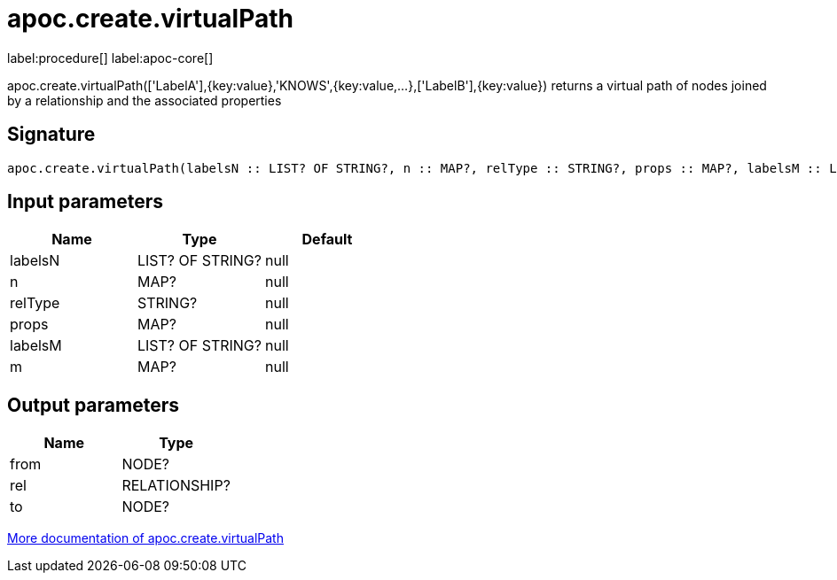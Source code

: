 ////
This file is generated by DocsTest, so don't change it!
////

= apoc.create.virtualPath
:page-custom-canonical: https://neo4j.com/docs/apoc/current/overview/apoc.create/apoc.create.virtualPath/
:description: This section contains reference documentation for the apoc.create.virtualPath procedure.

label:procedure[] label:apoc-core[]

[.emphasis]
apoc.create.virtualPath(['LabelA'],{key:value},'KNOWS',{key:value,...},['LabelB'],{key:value}) returns a virtual path of nodes joined by a relationship and the associated properties

== Signature

[source]
----
apoc.create.virtualPath(labelsN :: LIST? OF STRING?, n :: MAP?, relType :: STRING?, props :: MAP?, labelsM :: LIST? OF STRING?, m :: MAP?) :: (from :: NODE?, rel :: RELATIONSHIP?, to :: NODE?)
----

== Input parameters
[.procedures, opts=header]
|===
| Name | Type | Default 
|labelsN|LIST? OF STRING?|null
|n|MAP?|null
|relType|STRING?|null
|props|MAP?|null
|labelsM|LIST? OF STRING?|null
|m|MAP?|null
|===

== Output parameters
[.procedures, opts=header]
|===
| Name | Type 
|from|NODE?
|rel|RELATIONSHIP?
|to|NODE?
|===

xref::virtual/virtual-nodes-rels.adoc[More documentation of apoc.create.virtualPath,role=more information]

